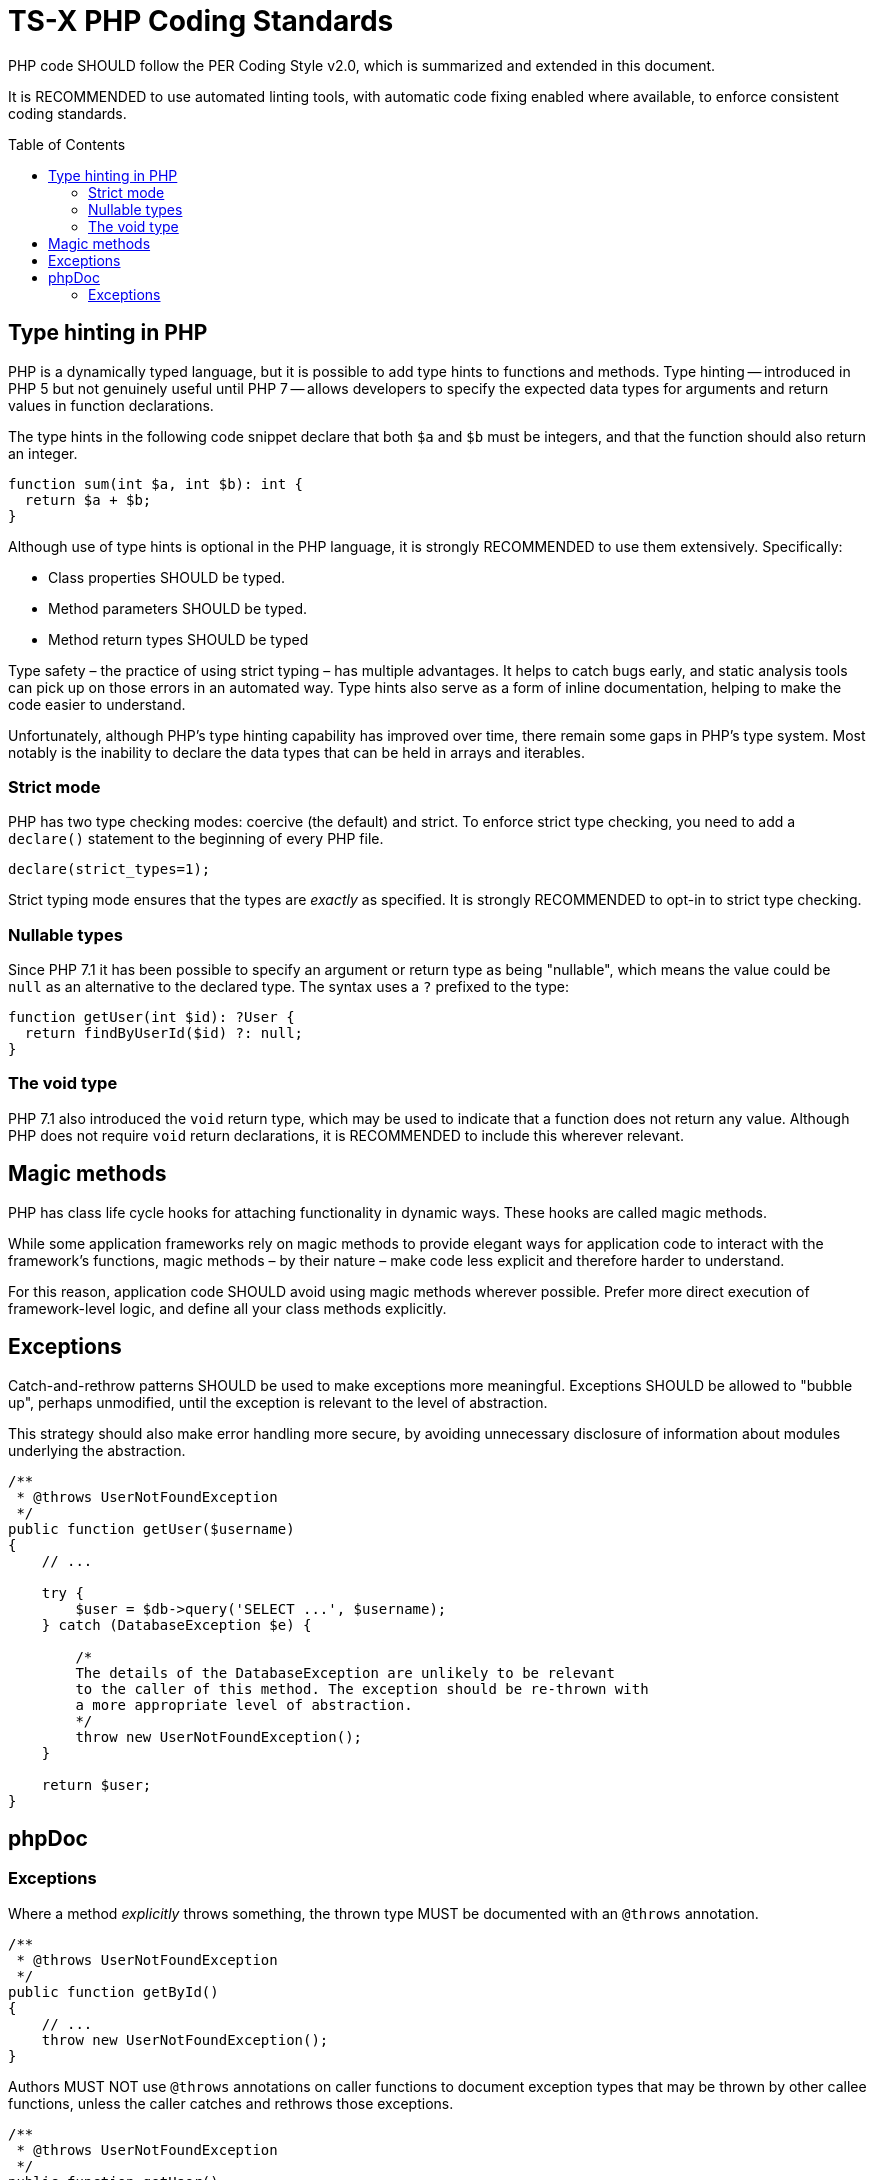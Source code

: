 = TS-X PHP Coding Standards
:toc: macro

:link-per-coding-2: https://www.php-fig.org/per/coding-style/

PHP code SHOULD follow the PER Coding Style v2.0, which is summarized and 
extended in this document.

It is RECOMMENDED to use automated linting tools, with automatic code fixing
enabled where available, to enforce consistent coding standards.

toc::[]

== Type hinting in PHP

PHP is a dynamically typed language, but it is possible to add type hints to
functions and methods. Type hinting -- introduced in PHP 5 but not genuinely
useful until PHP 7 -- allows developers to specify the expected data types for 
arguments and return values in function declarations.

The type hints in the following code snippet declare that both `$a` and `$b`
must be integers, and that the function should also return an integer.

[source,php]
----
function sum(int $a, int $b): int {
  return $a + $b;
}
----

Although use of type hints is optional in the PHP language, it is strongly 
RECOMMENDED to use them extensively. Specifically:

* Class properties SHOULD be typed.
* Method parameters SHOULD be typed.
* Method return types SHOULD be typed

Type safety – the practice of using strict typing – has multiple advantages. It
helps to catch bugs early, and static analysis tools can pick up on those
errors in an automated way. Type hints also serve as a form of inline
documentation, helping to make the code easier to understand.

Unfortunately, although PHP's type hinting capability has improved over time,
there remain some gaps in PHP's type system. Most notably is the inability to
declare the data types that can be held in arrays and iterables. 

=== Strict mode

PHP has two type checking modes: coercive (the default) and strict. To enforce
strict type checking, you need to add a `declare()` statement to the beginning
of every PHP file.

[source,php]
----
declare(strict_types=1);
----

Strict typing mode ensures that the types are _exactly_ as specified. It is
strongly RECOMMENDED to opt-in to strict type checking.

=== Nullable types

Since PHP 7.1 it has been possible to specify an argument or return type as 
being "nullable", which means the value could be `null` as an alternative to
the declared type. The syntax uses a `?` prefixed to the type:

[source,php]
----
function getUser(int $id): ?User {
  return findByUserId($id) ?: null;
}
----

=== The void type

PHP 7.1 also introduced the `void` return type, which may be used to indicate
that a function does not return any value. Although PHP does not require
`void` return declarations, it is RECOMMENDED to include this wherever
relevant.

////
Some static
analysis tools fill in the gaps. Some will allow you to use docblocks to extend
PHP's native type hints with additional metadata, which is understood by the
analysis tool. It is RECOMMENDED to use these tools to implement stricter type
checking wherever practical.

[source,php]
----
/** return array<int, MyObject> */
public function toArray(): array {
    return $this->items;
}
----

Where extended type hints are provided, the docblocks MUST NOT repeat native
type declarations - this is redundant.
////

== Magic methods

PHP has class life cycle hooks for attaching functionality in dynamic ways.
These hooks are called magic methods.

While some application frameworks rely on magic methods to provide elegant
ways for application code to interact with the framework's functions, magic
methods – by their nature – make code less explicit and therefore harder to
understand.

For this reason, application code SHOULD avoid using magic methods wherever
possible. Prefer more direct execution of framework-level logic, and define
all your class methods explicitly.

== Exceptions

Catch-and-rethrow patterns SHOULD be used to make exceptions more meaningful.
Exceptions SHOULD be allowed to "bubble up", perhaps unmodified, until the
exception is relevant to the level of abstraction.

This strategy should also make error handling more secure, by avoiding
unnecessary disclosure of information about modules underlying the abstraction.

[source,php]
----
/**
 * @throws UserNotFoundException
 */
public function getUser($username)
{
    // ...

    try {
        $user = $db->query('SELECT ...', $username);
    } catch (DatabaseException $e) {

        /* 
        The details of the DatabaseException are unlikely to be relevant
        to the caller of this method. The exception should be re-thrown with
        a more appropriate level of abstraction.
        */
        throw new UserNotFoundException();
    }

    return $user;
}
----

== phpDoc

=== Exceptions

Where a method _explicitly_ throws something, the thrown type MUST be documented
with an `@throws` annotation.

[source,php]
----
/**
 * @throws UserNotFoundException
 */
public function getById()
{
    // ...
    throw new UserNotFoundException();
}
----

Authors MUST NOT use `@throws` annotations on caller functions to document 
exception types that may be thrown by other callee functions, unless the caller
catches and rethrows those exceptions.

[source,php]
----
/**
 * @throws UserNotFoundException
 */
public function getUser()
{
    // ...
    try {
      $user = $userRepository->getById($id);
    } catch (UserNotFoundException $e) {
        throw $e;
    }
}
----

If you tried to document every possible value that could be thrown during the
runtime of a function, including those possibly thrown by lower abstraction
levels, your phpDocs will quickly get out of control. For the purpose of
internal API documentation, only exception types that are _relevant to the 
current abstraction level_ are relevant.

